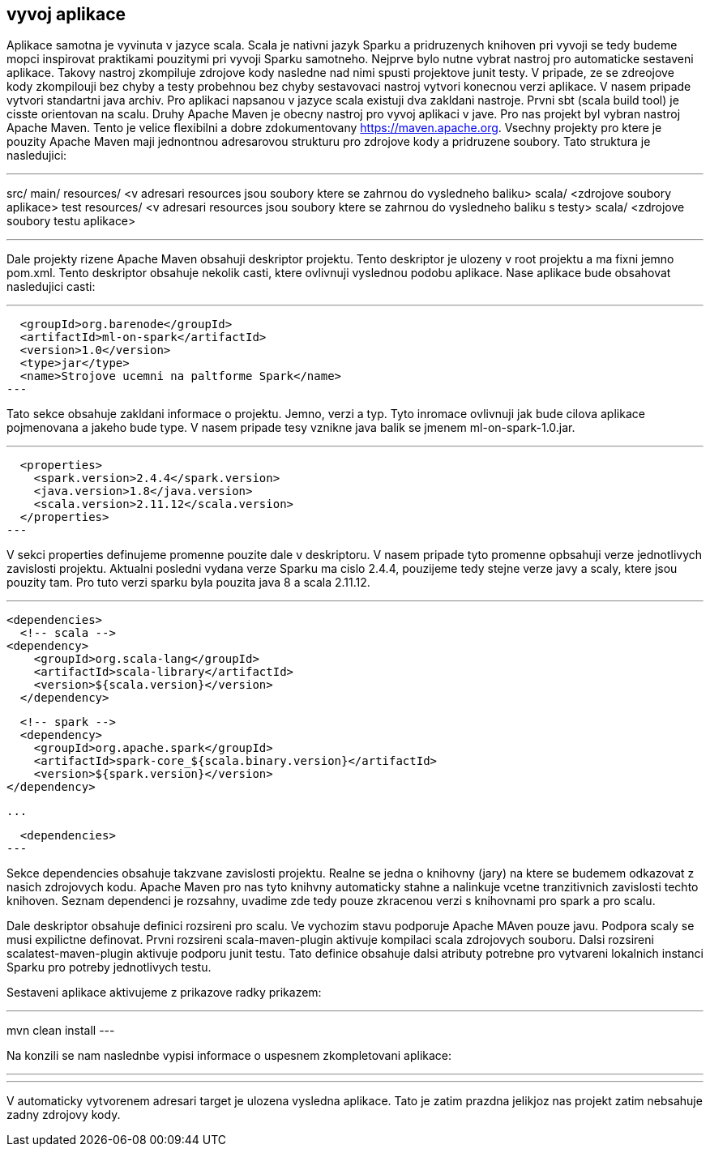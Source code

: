 == vyvoj aplikace

Aplikace samotna je vyvinuta v jazyce scala. Scala je nativni jazyk Sparku a pridruzenych knihoven pri vyvoji se tedy budeme mopci inspirovat praktikami pouzitymi pri vyvoji Sparku samotneho. Nejprve bylo nutne vybrat nastroj pro automaticke sestaveni aplikace. Takovy nastroj zkompiluje zdrojove kody nasledne nad nimi spusti projektove junit testy. V pripade, ze se zdreojove kody zkompilouji bez chyby  a testy probehnou bez chyby sestavovaci nastroj vytvori konecnou verzi aplikace. V nasem pripade vytvori standartni java archiv. Pro aplikaci napsanou v jazyce scala existuji dva zakldani nastroje. Prvni sbt (scala build tool) je cisste orientovan na scalu. Druhy Apache Maven je obecny nastroj pro vyvoj aplikaci v jave. Pro nas projekt byl vybran nastroj Apache Maven. Tento je velice flexibilni a dobre zdokumentovany <https://maven.apache.org>. Vsechny projekty pro ktere je pouzity Apache Maven maji jednontnou adresarovou strukturu pro zdrojove kody a pridruzene soubory. Tato struktura je nasledujici:

---
src/
  main/
    resources/   
      <v adresari resources jsou soubory ktere se zahrnou do vysledneho baliku>
    scala/
      <zdrojove soubory aplikace>
  test
    resources/    
      <v adresari resources jsou soubory ktere se zahrnou do vysledneho baliku s testy>
    scala/
      <zdrojove soubory testu aplikace>

---

Dale projekty rizene Apache Maven obsahuji deskriptor projektu. Tento deskriptor je ulozeny v root projektu a ma fixni jemno pom.xml. Tento deskriptor obsahuje nekolik casti, ktere ovlivnuji vyslednou podobu aplikace. Nase aplikace bude obsahovat nasledujici casti:

---
  <groupId>org.barenode</groupId>
  <artifactId>ml-on-spark</artifactId>
  <version>1.0</version>  
  <type>jar</type>
  <name>Strojove ucemni na paltforme Spark</name>
---

Tato sekce obsahuje zakldani informace o projektu. Jemno, verzi a typ. 
Tyto inromace ovlivnuji jak bude cilova aplikace pojmenovana a jakeho bude type. V nasem pripade tesy vznikne java balik se jmenem ml-on-spark-1.0.jar.

---
  <properties>   
    <spark.version>2.4.4</spark.version>
    <java.version>1.8</java.version>    
    <scala.version>2.11.12</scala.version>
  </properties>
---

V sekci properties definujeme promenne pouzite dale v deskriptoru. V nasem pripade tyto promenne opbsahuji verze jednotlivych zavislosti projektu. Aktualni posledni vydana verze Sparku ma cislo 2.4.4, pouzijeme tedy stejne verze javy a scaly, ktere jsou pouzity tam. Pro tuto verzi sparku byla pouzita java 8 a scala 2.11.12.

---
  <dependencies>   
    <!-- scala -->
		<dependency>
      <groupId>org.scala-lang</groupId>
      <artifactId>scala-library</artifactId>
      <version>${scala.version}</version>
    </dependency>
    
    <!-- spark -->
    <dependency>
      <groupId>org.apache.spark</groupId>
      <artifactId>spark-core_${scala.binary.version}</artifactId>
      <version>${spark.version}</version>
		</dependency>
     
    ...
    
  <dependencies>    
---

Sekce dependencies obsahuje takzvane zavislosti projektu. Realne se jedna o knihovny (jary) na ktere se budemem odkazovat z nasich zdrojovych kodu. Apache Maven pro nas tyto knihvny automaticky stahne a nalinkuje vcetne tranzitivnich zavislosti techto knihoven. Seznam dependenci je rozsahny, uvadime zde tedy pouze zkracenou verzi s knihovnami pro spark a pro scalu.

Dale deskriptor obsahuje definici rozsireni pro scalu. Ve vychozim stavu podporuje Apache MAven pouze javu. Podpora scaly se musi expilictne definovat. Prvni rozsireni scala-maven-plugin aktivuje kompilaci scala zdrojovych souboru. Dalsi rozsireni scalatest-maven-plugin aktivuje podporu junit testu. Tato definice obsahuje dalsi atributy potrebne pro vytvareni lokalnich instanci Sparku pro potreby jednotlivych testu.

Sestaveni aplikace aktivujeme z prikazove radky prikazem:

---
mvn clean install
---

Na konzili se nam naslednbe vypisi informace o uspesnem zkompletovani aplikace:

---
---

V automaticky vytvorenem adresari target je ulozena vysledna aplikace. Tato je zatim prazdna jelikjoz nas projekt zatim nebsahuje zadny zdrojovy kody.